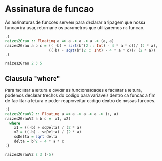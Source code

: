 * Assinatura de funcao
As assinaturas de funcoes servem para declarar a tipagem que nossa funcao ira usar, retornar e os parametros que utilizaremos na funcao.

#+begin_src haskell
:{
raizes2Grau :: Floating a => a -> a -> a -> (a, a)
raizes2Grau a b c = (((-b) + sqrt(b^(2 :: Int) - 4 * a * c))/ (2 * a),
                    ((-b) - sqrt(b^(2 :: Int) - 4 * a * c))/ (2 * a))
:}

raizes2Grau 2 3 5
#+end_src

#+RESULTS:
: (NaN,NaN)

** Clausula "where"
Para facilitar a leitura e dividir as funcionalidades e facilitar a leitura, podemos declarar trechos do codigo para variaveis dentro da funcao a fim de facilitar a leitura e poder reaproveitar codigo dentro de nossas funcoes.

#+begin_src haskell
:{
raizes2GrauV2 :: Floating a => a -> a -> a -> (a, a)
raizes2GrauV2 a b c = (x1, x2)
  where
    x1 = ((-b) + sqDelta) / (2 * a)
    x2 = ((-b) - sqDelta) / (2 * a)
    sqDelta = sqrt delta
    delta = b^2 - 4 * a * c
:}

raizes2GrauV2 2 3 (-5)
#+end_src

#+RESULTS:
: (1.0,-2.5)
